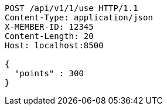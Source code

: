 [source,http,options="nowrap"]
----
POST /api/v1/1/use HTTP/1.1
Content-Type: application/json
X-MEMBER-ID: 12345
Content-Length: 20
Host: localhost:8500

{
  "points" : 300
}
----